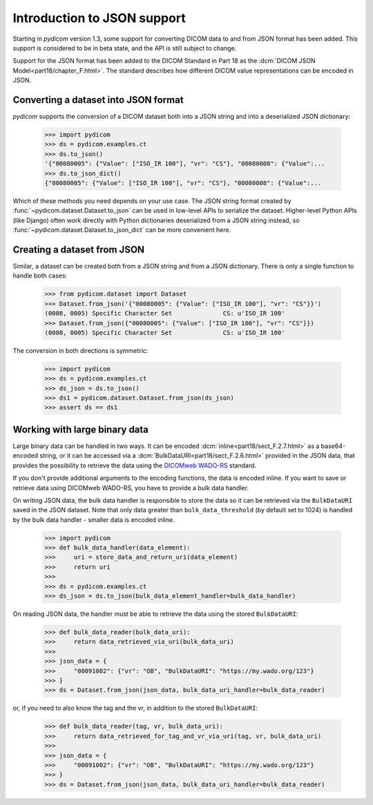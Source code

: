 ============================
Introduction to JSON support
============================

Starting in *pydicom* version 1.3, some support for converting DICOM data to
and from JSON format has been added. This support is considered to be in
beta state, and the API is still subject to change.

Support for the JSON format has been added to the DICOM Standard in
Part 18 as the :dcm:`DICOM JSON Model<part18/chapter_F.html>`. The standard
describes how different DICOM value representations can be encoded in JSON.

Converting a dataset into JSON format
=====================================

*pydicom* supports the conversion of a DICOM dataset both into a JSON string
and into a deserialized JSON dictionary:

  >>> import pydicom
  >>> ds = pydicom.examples.ct
  >>> ds.to_json()
  '{"00080005": {"Value": ["ISO_IR 100"], "vr": "CS"}, "00080008": {"Value":...
  >>> ds.to_json_dict()
  {"00080005": {"Value": ["ISO_IR 100"], "vr": "CS"}, "00080008": {"Value":...

Which of these methods you need depends on your use case. The JSON string
format created by :func:`~pydicom.dataset.Dataset.to_json` can be used in
low-level APIs to serialize the dataset.
Higher-level Python APIs (like Django) often work directly with Python
dictionaries deserialized from a JSON string instead, so
:func:`~pydicom.dataset.Dataset.to_json_dict` can be more convenient here.

Creating a dataset from JSON
============================

Similar, a dataset can be created both from a JSON string and from a JSON
dictionary. There is only a single function to handle both cases:

  >>> from pydicom.dataset import Dataset
  >>> Dataset.from_json('{"00080005": {"Value": ["ISO_IR 100"], "vr": "CS"}}')
  (0008, 0005) Specific Character Set              CS: u'ISO_IR 100'
  >>> Dataset.from_json({"00080005": {"Value": ["ISO_IR 100"], "vr": "CS"}})
  (0008, 0005) Specific Character Set              CS: u'ISO_IR 100'

The conversion in both directions is symmetric:

  >>> import pydicom
  >>> ds = pydicom.examples.ct
  >>> ds_json = ds.to_json()
  >>> ds1 = pydicom.dataset.Dataset.from_json(ds_json)
  >>> assert ds == ds1


Working with large binary data
==============================

Large binary data can be handled in two ways. It can be encoded
:dcm:`inline<part18/sect_F.2.7.html>` as a base64-encoded string, or it can
be accessed via a :dcm:`BulkDataURI<part18/sect_F.2.6.html>` provided in the
JSON data, that provides the possibility to retrieve the data using the
`DICOMweb WADO-RS <https://www.dicomstandard.org/dicomweb/retrieve-wado-rs-and-wado-uri/>`_
standard.

If you don't provide additional arguments to the encoding functions, the
data is encoded inline. If you want to save or retrieve data using DICOMweb
WADO-RS, you have to provide a bulk data handler.

On writing JSON data, the bulk data handler is responsible to store the data
so it can be retrieved via the ``BulkDataURI`` saved in the JSON dataset.
Note that only data greater than ``bulk_data_threshold`` (by default set to
1024) is handled by the bulk data handler - smaller data is encoded inline.

  >>> import pydicom
  >>> def bulk_data_handler(data_element):
  >>>     uri = store_data_and_return_uri(data_element)
  >>>     return uri
  >>>
  >>> ds = pydicom.examples.ct
  >>> ds_json = ds.to_json(bulk_data_element_handler=bulk_data_handler)

On reading JSON data, the handler must be able to retrieve the data using
the stored ``BulkDataURI``:

  >>> def bulk_data_reader(bulk_data_uri):
  >>>     return data_retrieved_via_uri(bulk_data_uri)
  >>>
  >>> json_data = {
  >>>     "00091002": {"vr": "OB", "BulkDataURI": "https://my.wado.org/123"}
  >>> }
  >>> ds = Dataset.from_json(json_data, bulk_data_uri_handler=bulk_data_reader)

or, if you need to also know the tag and the vr, in addition to the stored
``BulkDataURI``:

  >>> def bulk_data_reader(tag, vr, bulk_data_uri):
  >>>     return data_retrieved_for_tag_and_vr_via_uri(tag, vr, bulk_data_uri)
  >>>
  >>> json_data = {
  >>>     "00091002": {"vr": "OB", "BulkDataURI": "https://my.wado.org/123"}
  >>> }
  >>> ds = Dataset.from_json(json_data, bulk_data_uri_handler=bulk_data_reader)
